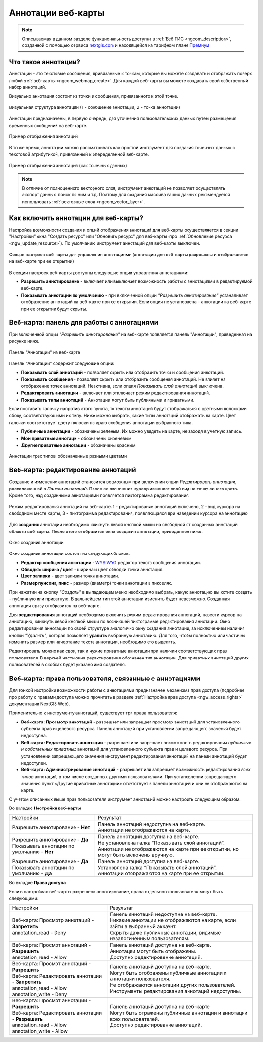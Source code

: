 .. _ngcom_annotation:

.. _nextgis.com: http://nextgis.com/
.. _WYSIWYG: https://ru.wikipedia.org/wiki/WYSIWYG
.. role:: raw-html(raw)
    :format: html

Аннотации веб-карты
===================

.. note::
    Описываемая в данном разделе функциональность доступна в :ref:`Веб ГИС <ngcom_description>`,
    созданной с помощью сервиса nextgis.com_ и
    находящейся на тарифном плане `Премиум <http://nextgis.ru/pricing/#premium/>`_

Что такое аннотации?
~~~~~~~~~~~~~~~~~~~~
Аннотации - это текстовые сообщения, привязанные к точкам, которые вы можете создавать
и отображать поверх любой :ref:`веб-карты <ngcom_webmap_create>`. Для каждой веб-карты
вы можете создавать свой собственный набор аннотаций.

Визуально аннотация состоит из точки и сообщения, привязанного к этой точке.

.. figure:: _static/ann_annotation_structure_new.png
   :name: ann_messages_example
   :align: center
   :width: 20cm

   Визуальная структура аннотации (1 - сообщение аннотации, 2 - точка аннотации)

Аннотации предназначены, в первую очередь, для уточнения пользовательских данных путем
размещения временных сообщений на веб-карте.

.. figure:: _static/ann_messages_example_ru.png
   :name: ann_messages_example
   :align: center
   :width: 20cm

   Пример отображения аннотаций

В то же время, аннотации можно рассматривать как простой инструмент для создания
точечных данных с текстовой атрибутикой, привязанный к опеределенной веб-карте.

.. figure:: _static/ann_data_example_ru.png
   :name: ann_data_example
   :align: center
   :width: 20cm

   Пример отображения аннотаций (как точечных данных)

.. note::
    В отличие от полноценного векторного слоя, инструмент аннотаций не позволяет осуществлять экспорт данных, поиск по ним и т.д.
    Поэтому для создания массива ваших данных рекомендуется использовать :ref:`векторные слои <ngcom_vector_layer>`.

Как включить аннотации для веб-карты?
~~~~~~~~~~~~~~~~~~~~~~~~~~~~~~~~~~~~~

Настройка возможности создания и опций отображения аннотаций для веб-карты осуществляется в секции "Настройки" окна
"Создать ресурс" или "Обновить ресурс" для веб-карты (про :ref:`Обновление ресурса <ngw_update_resource>`). По умолчанию
инструмент аннотаций для веб-карты выключен.

.. figure:: _static/ann_settings_ru.png
   :name: ann_settings
   :align: center
   :width: 16cm

   Секция настроек веб-карты для управления аннотациями (аннотации для веб-карты разрешены и отображаются на веб-карте при ее открытии)

В секции настроек веб-карты доступны следующие опции управления аннотациями:

- **Разрешить аннотирование** - включает или выключает возможность работы с аннотациями в редактируемой веб-карте.
- **Показывать аннотации по умолчанию** - при включенной опции *"Разрешить аннотирование"* устаналивает отображение аннотаций на веб-карте при ее открытии. Если опция не установлена - аннотации на веб-карте при ее открытии будут скрыты.

Веб-карта: панель для работы с аннотациями
~~~~~~~~~~~~~~~~~~~~~~~~~~~~~~~~~~~~~~~~~~

При включенной опции *"Разрешить аннотирование"* на веб-карте появляется панель "Аннотации", приведенная на рисунке ниже.

.. figure:: _static/ann_panel_ru.png
   :name: ann_panel
   :align: center
   :width: 20cm

   Панель "Аннотации" на веб-карте

Панель "Аннотации" содержит следующие опции:

- **Показывать слой аннотаций** - позволяет скрыть или отобразить точки и сообщения аннотаций.
- **Показывать сообщения** - позволяет скрыть или отобразить сообщения аннотаций. Не влияет на отображение точек аннотаций. Неактивна, если опция *Показывать слой аннотаций* выключена.
- **Редактировать аннотации** - включает или отключает режим редактирования аннотаций.

- **Показывать типы аннотаций** - Аннотации могут быть публичными и приватными. 
Если поставить галочку напротив этого пункта, то тексты аннотаций будут отображаться с цветными полосками сбоку, соответствующими их типу.
Ниже можно выбрать, какие типы аннотаций отображать на карте. Цвет галочки соответствует цвету полоски по краю сообщения аннотации выбранного типа.

- **Публичные аннотации** - обозначены зеленым. Их можно увидеть на карте, не заходя в учетную запись.
- **Мои приватные аннотаци** - обозначены сиреневым
- **Другие приватные аннотации** - обозначены красным

.. figure:: _static/ann_types_ru.png
   :name: ann_types_ru
   :align: center
   :width: 20cm
   
   Аннотации трех типов, обозначенные разными цветами

Веб-карта: редактирование аннотаций
~~~~~~~~~~~~~~~~~~~~~~~~~~~~~~~~~~~

Создание и изменение аннотаций становится возможным при включении опции *Редактировать аннотации*, расположенной в
*Панели аннотаций*. После ее включения курсор изменяет свой вид на точку синего цвета. Кроме того, над созданными
аннотациями появляется пиктограмма редактирования:

.. figure:: _static/ann_edit_option_ru.png
   :name: ann_edit_option
   :align: center
   :width: 20cm

   Режим редактирования аннотаций на веб-карте. 1 - редактирование аннотаций включено, 2 - вид курсора на свободном месте карты, 3 - пиктограмма редактирования, появляющаяся при наведении курсора на аннотацию

Для **создания** аннотации необходимо кликнуть левой кнопкой мыши на свободной от созданных аннотаций области веб-карты.
После этого отобразится окно создания аннотации, приведенное ниже.

.. figure:: _static/ann_create_ru.png
   :name: ann_create
   :align: center
   :width: 13cm

   Окно создания аннотации

Окно создания аннотации состоит из следующих блоков:

- **Редактор сообщения аннотации** - WYSIWYG_ редактор текста сообщения аннотации.
- **Обводка: ширина / цвет** - ширина и цвет обводки точки аннотация.
- **Цвет заливки** - цвет заливки точки аннотации.
- **Размер пунсона, пикс** - размер (диаметр) точки аннотации в пикселях.

При нажатии на кнопку *"Создать"* в выпадающем меню необходимо выбрать, какую аннотацию вы хотите создать - публичную или приватную. В дальнейшем тип этой аннотации изменить будет невозможно. Созданная аннотация сразу отобразится на веб-карте.

Для **редактирования** аннотаций необходимо включить режим редактирования аннотаций, навести курсор на аннотацию,
кликнуть левой кнопкой мыши по возникшей пиктограмме редактирования аннотации. Окно редактирования аннотации
по своей структуре аналогично окну создания аннотации, за исключением наличия кнопки *"Удалить"*, которая позволяет
**удалить** выбранную аннотацию. Для того, чтобы полностью или частично изменить размер или начертание текста аннотации, необходимо его выделить.

Редактировать можно как свои, так и чужие приватные аннотации при наличии соответствующих прав пользователя. В верхней части окна редактирования обозначен тип аннотации. Для приватных аннотаций других пользователей в скобках будет указано имя создателя.

Веб-карта: права пользователя, связанные с аннотациями
~~~~~~~~~~~~~~~~~~~~~~~~~~~~~~~~~~~~~~~~~~~~~~~~~~~~~~

Для тонкой настройки возможности работы с аннотациями предназначен механизма прав доступа (подробнее
про работу с правами доступа можно прочитать в разделе :ref:`Настройка прав доступа <ngw_access_rights>` документации NextGIS Web).

Применительно к инструменту аннотаций, существует три права пользователя:

- **Веб-карта: Просмотр аннотаций** - разрешает или запрещает просмотр аннотаций для установленного субъекта прав и целевого ресурса. Панель аннотаций при установлении запрещающего значения будет недоступна.
- **Веб-карта: Редактировать аннотации** - разрешает или запрещает возможность редактирования *публичных и собственных приватных* аннотаций для установленного субъекта прав и целевого ресурса. При установлении запрещающего значения инструмент редактирования аннотаций на панели аннотаций будет недоступен.
- **Веб-карта: Администрирование аннотаций** - разрешает или запрещает возможность редактирования *всех типов* аннотаций, в том числе созданных другими пользователями. При установлении запрещающего значения пункт «Другие приватные аннотации» отсутствует в панели аннотаций и они не отображаются на карте.

С учетом описанных выше прав пользователя инструмент аннотаций можно настроить следующим образом.

Во вкладке **Настройки веб-карты**

.. list-table::

   * - Настройки
     - Результат
   * - | Разрешить аннотирование - **Нет**
     - | Панель аннотаций недоступна на веб-карте.
       | Аннотации не отображаются на карте.
   * - | Разрешить аннотирование - **Да**
       | Показывать аннотации по умолчанию - **Нет**
     - | Панель аннотаций доступна на веб-карте.
       | Не установлена галка “Показывать слой аннотаций”.
       | Аннотации не отображаются на карте при ее открытии, но могут быть включены вручную.
   * - | Разрешить аннотирование - **Да**
       | Показывать аннотации по умолчанию - **Да**
     - | Панель аннотаций доступна на веб-карте.
       | Установлена галка “Показывать слой аннотаций”.
       | Аннотации отображаются на карте при ее открытии.

Во вкладке **Права доступа**

Если в настройках веб-карты разрешено аннотирование, права отдельного пользователя могут быть следующими:

.. list-table::

   * - Настройки
     - Результат
   * - | Веб-карта: Просмотр аннотаций - **Запретить**
       | annotation_read - Deny
     - | Панель аннотаций недоступна на веб-карте.
       | Никакие аннотации не отображаются на карте, если зайти в выбранный аккаунт. 
       | Скрыты даже публичные аннотации, видимые незалогиненным пользователям.
   * - | Веб-карта: Просмот аннотаций - **Разрешить**
       | annotation_read - Allow
     - | Панель аннотаций доступна на веб-карте.
       | Аннотации могут быть отображены.
       | Доступно редактирование аннотаций.
   * - | Веб-карта: Просмот аннотаций - **Разрешить**
       | Веб-карта: Редактировать аннотации - **Запретить**
       | annotation_read - Allow
       | annotation_write - Deny
     - | Панель аннотаций доступна на веб-карте.
       | Могут быть отображены публичные аннотации и аннотации пользователя.
       | Не отображаются аннотации других пользователей.
       | Инструменты редактирования аннотаций недоступны.
   * - | Веб-карта: Просмот аннотаций - **Разрешить**
       | Веб-карта: Редактировать аннотации - **Разрешить**
       | annotation_read - Allow
       | annotation_write - Allow
     - | Панель аннотаций доступна на веб-карте
       | Могут быть отражены публичные аннотации и аннотации всех пользователей.
       | Доступно редактирование аннотаций.


